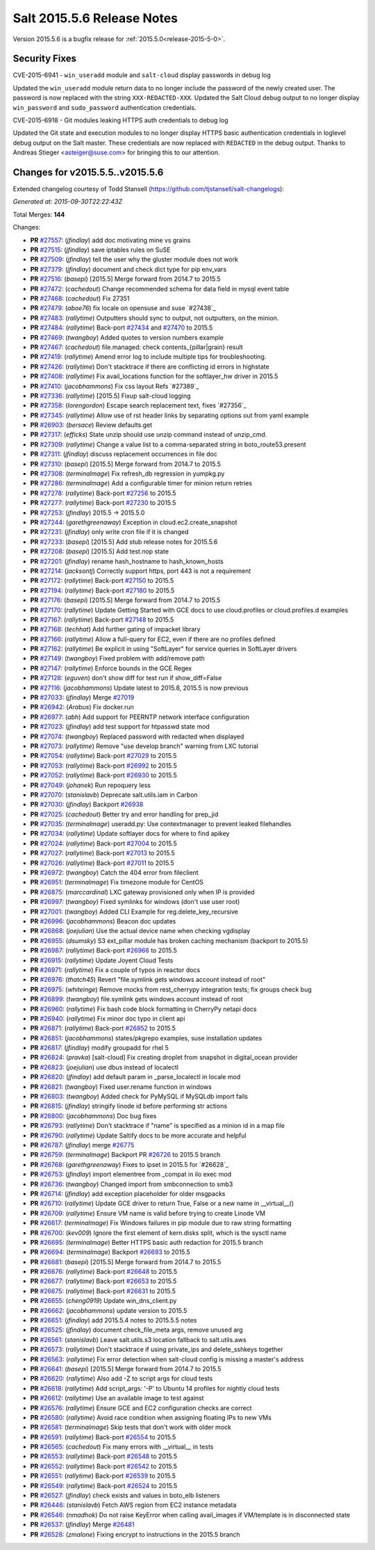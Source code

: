 ===========================
Salt 2015.5.6 Release Notes
===========================

Version 2015.5.6 is a bugfix release for :ref:`2015.5.0<release-2015-5-0>`.

Security Fixes
--------------

CVE-2015-6941 - ``win_useradd`` module and ``salt-cloud`` display passwords in debug log

Updated the ``win_useradd`` module return data to no longer include the password of the newly created user. The password is now replaced with the string ``XXX-REDACTED-XXX``.
Updated the Salt Cloud debug output to no longer display ``win_password`` and ``sudo_password`` authentication credentials.

CVE-2015-6918 - Git modules leaking HTTPS auth credentials to debug log

Updated the Git state and execution modules to no longer display HTTPS basic authentication credentials in loglevel debug output on the Salt master. These credentials are now replaced with ``REDACTED`` in the debug output. Thanks to Andreas Stieger <asteiger@suse.com> for bringing this to our attention.

Changes for v2015.5.5..v2015.5.6
--------------------------------

Extended changelog courtesy of Todd Stansell (https://github.com/tjstansell/salt-changelogs):

*Generated at: 2015-09-30T22:22:43Z*

Total Merges: **144**

Changes:

- **PR** `#27557`_: (*jfindlay*) add doc motivating mine vs grains

- **PR** `#27515`_: (*jfindlay*) save iptables rules on SuSE

- **PR** `#27509`_: (*jfindlay*) tell the user why the gluster module does not work

- **PR** `#27379`_: (*jfindlay*) document and check dict type for pip env_vars

- **PR** `#27516`_: (*basepi*) [2015.5] Merge forward from 2014.7 to 2015.5

- **PR** `#27472`_: (*cachedout*) Change recommended schema for data field in mysql event table

- **PR** `#27468`_: (*cachedout*) Fix 27351

- **PR** `#27479`_: (*aboe76*) fix locale on opensuse and suse `#27438`_

- **PR** `#27483`_: (*rallytime*) Outputters should sync to output, not outputters, on the minion.

- **PR** `#27484`_: (*rallytime*) Back-port `#27434`_ and `#27470`_ to 2015.5

- **PR** `#27469`_: (*twangboy*) Added quotes to version numbers example

- **PR** `#27467`_: (*cachedout*) file.managed: check contents_{pillar|grain} result

- **PR** `#27419`_: (*rallytime*) Amend error log to include multiple tips for troubleshooting.

- **PR** `#27426`_: (*rallytime*) Don't stacktrace if there are conflicting id errors in highstate

- **PR** `#27408`_: (*rallytime*) Fix avail_locations function for the softlayer_hw driver in 2015.5

- **PR** `#27410`_: (*jacobhammons*) Fix css layout Refs `#27389`_

- **PR** `#27336`_: (*rallytime*) [2015.5] Fixup salt-cloud logging

- **PR** `#27358`_: (*lorengordon*) Escape search replacement text, fixes `#27356`_

- **PR** `#27345`_: (*rallytime*) Allow use of rst header links by separating options out from yaml example

- **PR** `#26903`_: (*bersace*) Review defaults.get

- **PR** `#27317`_: (*efficks*) State unzip should use unzip command instead of unzip_cmd.

- **PR** `#27309`_: (*rallytime*) Change a value list to a comma-separated string in boto_route53.present

- **PR** `#27311`_: (*jfindlay*) discuss replacement occurrences in file doc

- **PR** `#27310`_: (*basepi*) [2015.5] Merge forward from 2014.7 to 2015.5

- **PR** `#27308`_: (*terminalmage*) Fix refresh_db regression in yumpkg.py

- **PR** `#27286`_: (*terminalmage*) Add a configurable timer for minion return retries

- **PR** `#27278`_: (*rallytime*) Back-port `#27256`_ to 2015.5

- **PR** `#27277`_: (*rallytime*) Back-port `#27230`_ to 2015.5

- **PR** `#27253`_: (*jfindlay*) 2015.5 -> 2015.5.0

- **PR** `#27244`_: (*garethgreenaway*) Exception in cloud.ec2.create_snapshot

- **PR** `#27231`_: (*jfindlay*) only write cron file if it is changed

- **PR** `#27233`_: (*basepi*) [2015.5] Add stub release notes for 2015.5.6

- **PR** `#27208`_: (*basepi*) [2015.5] Add test.nop state

- **PR** `#27201`_: (*jfindlay*) rename hash_hostname to hash_known_hosts

- **PR** `#27214`_: (*jacksontj*) Correctly support https, port 443 is not a requirement

- **PR** `#27172`_: (*rallytime*) Back-port `#27150`_ to 2015.5

- **PR** `#27194`_: (*rallytime*) Back-port `#27180`_ to 2015.5

- **PR** `#27176`_: (*basepi*) [2015.5] Merge forward from 2014.7 to 2015.5

- **PR** `#27170`_: (*rallytime*) Update Getting Started with GCE docs to use cloud.profiles or cloud.profiles.d examples

- **PR** `#27167`_: (*rallytime*) Back-port `#27148`_ to 2015.5

- **PR** `#27168`_: (*techhat*) Add further gating of impacket library

- **PR** `#27166`_: (*rallytime*) Allow a full-query for EC2, even if there are no profiles defined

- **PR** `#27162`_: (*rallytime*) Be explicit in using "SoftLayer" for service queries in SoftLayer drivers

- **PR** `#27149`_: (*twangboy*) Fixed problem with add/remove path

- **PR** `#27147`_: (*rallytime*) Enforce bounds in the GCE Regex

- **PR** `#27128`_: (*eguven*) don't show diff for test run if show_diff=False

- **PR** `#27116`_: (*jacobhammons*) Update latest to 2015.8, 2015.5 is now previous

- **PR** `#27033`_: (*jfindlay*) Merge `#27019`_

- **PR** `#26942`_: (*Arabus*) Fix docker.run

- **PR** `#26977`_: (*abh*) Add support for PEERNTP network interface configuration

- **PR** `#27023`_: (*jfindlay*) add test support for htpasswd state mod

- **PR** `#27074`_: (*twangboy*) Replaced password with redacted when displayed

- **PR** `#27073`_: (*rallytime*) Remove "use develop branch" warning from LXC tutorial

- **PR** `#27054`_: (*rallytime*) Back-port `#27029`_ to 2015.5

- **PR** `#27053`_: (*rallytime*) Back-port `#26992`_ to 2015.5

- **PR** `#27052`_: (*rallytime*) Back-port `#26930`_ to 2015.5

- **PR** `#27049`_: (*johanek*) Run repoquery less

- **PR** `#27070`_: (*stanislavb*) Deprecate salt.utils.iam in Carbon

- **PR** `#27030`_: (*jfindlay*) Backport `#26938`_

- **PR** `#27025`_: (*cachedout*) Better try and error handling for prep_jid

- **PR** `#27035`_: (*terminalmage*) useradd.py: Use contextmanager to prevent leaked filehandles

- **PR** `#27034`_: (*rallytime*) Update softlayer docs for where to find apikey

- **PR** `#27024`_: (*rallytime*) Back-port `#27004`_ to 2015.5

- **PR** `#27027`_: (*rallytime*) Back-port `#27013`_ to 2015.5

- **PR** `#27026`_: (*rallytime*) Back-port `#27011`_ to 2015.5

- **PR** `#26972`_: (*twangboy*) Catch the 404 error from fileclient

- **PR** `#26951`_: (*terminalmage*) Fix timezone module for CentOS

- **PR** `#26875`_: (*marccardinal*) LXC gateway provisioned only when IP is provided

- **PR** `#26997`_: (*twangboy*) Fixed symlinks for windows (don't use user root)

- **PR** `#27001`_: (*twangboy*) Added CLI Example for reg.delete_key_recursive

- **PR** `#26996`_: (*jacobhammons*) Beacon doc updates

- **PR** `#26868`_: (*joejulian*) Use the actual device name when checking vgdisplay

- **PR** `#26955`_: (*dsumsky*) S3 ext_pillar module has broken caching mechanism (backport to 2015.5)

- **PR** `#26987`_: (*rallytime*) Back-port `#26966`_ to 2015.5

- **PR** `#26915`_: (*rallytime*) Update Joyent Cloud Tests

- **PR** `#26971`_: (*rallytime*) Fix a couple of typos in reactor docs

- **PR** `#26976`_: (*thatch45*) Revert "file.symlink gets windows account instead of root"

- **PR** `#26975`_: (*whiteinge*) Remove mocks from rest_cherrypy integration tests; fix groups check bug

- **PR** `#26899`_: (*twangboy*) file.symlink gets windows account instead of root

- **PR** `#26960`_: (*rallytime*) Fix bash code block formatting in CherryPy netapi docs

- **PR** `#26940`_: (*rallytime*) Fix minor doc typo in client api

- **PR** `#26871`_: (*rallytime*) Back-port `#26852`_ to 2015.5

- **PR** `#26851`_: (*jacobhammons*) states/pkgrepo examples, suse installation updates

- **PR** `#26817`_: (*jfindlay*) modify groupadd for rhel 5

- **PR** `#26824`_: (*pravka*) [salt-cloud] Fix creating droplet from snapshot in digital_ocean provider

- **PR** `#26823`_: (*joejulian*) use dbus instead of localectl

- **PR** `#26820`_: (*jfindlay*) add default param in _parse_localectl in locale mod

- **PR** `#26821`_: (*twangboy*) Fixed user.rename function in windows

- **PR** `#26803`_: (*twangboy*) Added check for PyMySQL if MySQLdb import fails

- **PR** `#26815`_: (*jfindlay*) stringify linode id before performing str actions

- **PR** `#26800`_: (*jacobhammons*) Doc bug fixes

- **PR** `#26793`_: (*rallytime*) Don't stacktrace if "name" is specified as a minion id in a map file

- **PR** `#26790`_: (*rallytime*) Update Saltify docs to be more accurate and helpful

- **PR** `#26787`_: (*jfindlay*) merge `#26775`_

- **PR** `#26759`_: (*terminalmage*) Backport PR `#26726`_ to 2015.5 branch

- **PR** `#26768`_: (*garethgreenaway*) Fixes to ipset in 2015.5 for `#26628`_

- **PR** `#26753`_: (*jfindlay*) import elementree from _compat in ilo exec mod

- **PR** `#26736`_: (*twangboy*) Changed import from smbconnection to smb3

- **PR** `#26714`_: (*jfindlay*) add exception placeholder for older msgpacks

- **PR** `#26710`_: (*rallytime*) Update GCE driver to return True, False or a new name in __virtual__()

- **PR** `#26709`_: (*rallytime*) Ensure VM name is valid before trying to create Linode VM

- **PR** `#26617`_: (*terminalmage*) Fix Windows failures in pip module due to raw string formatting

- **PR** `#26700`_: (*kev009*) Ignore the first element of kern.disks split, which is the sysctl name

- **PR** `#26695`_: (*terminalmage*) Better HTTPS basic auth redaction for 2015.5 branch

- **PR** `#26694`_: (*terminalmage*) Backport `#26693`_ to 2015.5

- **PR** `#26681`_: (*basepi*) [2015.5] Merge forward from 2014.7 to 2015.5

- **PR** `#26676`_: (*rallytime*) Back-port `#26648`_ to 2015.5

- **PR** `#26677`_: (*rallytime*) Back-port `#26653`_ to 2015.5

- **PR** `#26675`_: (*rallytime*) Back-port `#26631`_ to 2015.5

- **PR** `#26655`_: (*cheng0919*) Update win_dns_client.py

- **PR** `#26662`_: (*jacobhammons*) update version to 2015.5

- **PR** `#26651`_: (*jfindlay*) add 2015.5.4 notes to 2015.5.5 notes

- **PR** `#26525`_: (*jfindlay*) document check_file_meta args, remove unused arg

- **PR** `#26561`_: (*stanislavb*) Leave salt.utils.s3 location fallback to salt.utils.aws

- **PR** `#26573`_: (*rallytime*) Don't stacktrace if using private_ips and delete_sshkeys together

- **PR** `#26563`_: (*rallytime*) Fix error detection when salt-cloud config is missing a master's address

- **PR** `#26641`_: (*basepi*) [2015.5] Merge forward from 2014.7 to 2015.5

- **PR** `#26620`_: (*rallytime*) Also add -Z to script args for cloud tests

- **PR** `#26618`_: (*rallytime*) Add script_args: '-P' to Ubuntu 14 profiles for nightly cloud tests

- **PR** `#26612`_: (*rallytime*) Use an available image to test against

- **PR** `#26576`_: (*rallytime*) Ensure GCE and EC2 configuration checks are correct

- **PR** `#26580`_: (*rallytime*) Avoid race condition when assigning floating IPs to new VMs

- **PR** `#26581`_: (*terminalmage*) Skip tests that don't work with older mock

- **PR** `#26591`_: (*rallytime*) Back-port `#26554`_ to 2015.5

- **PR** `#26565`_: (*cachedout*) Fix many errors with __virtual__ in tests

- **PR** `#26553`_: (*rallytime*) Back-port `#26548`_ to 2015.5

- **PR** `#26552`_: (*rallytime*) Back-port `#26542`_ to 2015.5

- **PR** `#26551`_: (*rallytime*) Back-port `#26539`_ to 2015.5

- **PR** `#26549`_: (*rallytime*) Back-port `#26524`_ to 2015.5

- **PR** `#26527`_: (*jfindlay*) check exists and values in boto_elb listeners

- **PR** `#26446`_: (*stanislavb*) Fetch AWS region from EC2 instance metadata

- **PR** `#26546`_: (*nmadhok*) Do not raise KeyError when calling avail_images if VM/template is in disconnected state

- **PR** `#26537`_: (*jfindlay*) Merge `#26481`_

- **PR** `#26528`_: (*zmalone*) Fixing encrypt to instructions in the 2015.5 branch

.. _`#21649`: https://github.com/saltstack/salt/pull/21649
.. _`#25369`: https://github.com/saltstack/salt/pull/25369
.. _`#25862`: https://github.com/saltstack/salt/pull/25862
.. _`#26378`: https://github.com/saltstack/salt/pull/26378
.. _`#26446`: https://github.com/saltstack/salt/pull/26446
.. _`#26481`: https://github.com/saltstack/salt/pull/26481
.. _`#26515`: https://github.com/saltstack/salt/pull/26515
.. _`#26524`: https://github.com/saltstack/salt/pull/26524
.. _`#26525`: https://github.com/saltstack/salt/pull/26525
.. _`#26527`: https://github.com/saltstack/salt/pull/26527
.. _`#26528`: https://github.com/saltstack/salt/pull/26528
.. _`#26537`: https://github.com/saltstack/salt/pull/26537
.. _`#26539`: https://github.com/saltstack/salt/pull/26539
.. _`#26542`: https://github.com/saltstack/salt/pull/26542
.. _`#26546`: https://github.com/saltstack/salt/pull/26546
.. _`#26548`: https://github.com/saltstack/salt/pull/26548
.. _`#26549`: https://github.com/saltstack/salt/pull/26549
.. _`#26551`: https://github.com/saltstack/salt/pull/26551
.. _`#26552`: https://github.com/saltstack/salt/pull/26552
.. _`#26553`: https://github.com/saltstack/salt/pull/26553
.. _`#26554`: https://github.com/saltstack/salt/pull/26554
.. _`#26561`: https://github.com/saltstack/salt/pull/26561
.. _`#26563`: https://github.com/saltstack/salt/pull/26563
.. _`#26565`: https://github.com/saltstack/salt/pull/26565
.. _`#26573`: https://github.com/saltstack/salt/pull/26573
.. _`#26576`: https://github.com/saltstack/salt/pull/26576
.. _`#26580`: https://github.com/saltstack/salt/pull/26580
.. _`#26581`: https://github.com/saltstack/salt/pull/26581
.. _`#26591`: https://github.com/saltstack/salt/pull/26591
.. _`#26612`: https://github.com/saltstack/salt/pull/26612
.. _`#26617`: https://github.com/saltstack/salt/pull/26617
.. _`#26618`: https://github.com/saltstack/salt/pull/26618
.. _`#26620`: https://github.com/saltstack/salt/pull/26620
.. _`#26631`: https://github.com/saltstack/salt/pull/26631
.. _`#26636`: https://github.com/saltstack/salt/pull/26636
.. _`#26640`: https://github.com/saltstack/salt/pull/26640
.. _`#26641`: https://github.com/saltstack/salt/pull/26641
.. _`#26648`: https://github.com/saltstack/salt/pull/26648
.. _`#26651`: https://github.com/saltstack/salt/pull/26651
.. _`#26653`: https://github.com/saltstack/salt/pull/26653
.. _`#26655`: https://github.com/saltstack/salt/pull/26655
.. _`#26662`: https://github.com/saltstack/salt/pull/26662
.. _`#26663`: https://github.com/saltstack/salt/pull/26663
.. _`#26667`: https://github.com/saltstack/salt/pull/26667
.. _`#26675`: https://github.com/saltstack/salt/pull/26675
.. _`#26676`: https://github.com/saltstack/salt/pull/26676
.. _`#26677`: https://github.com/saltstack/salt/pull/26677
.. _`#26681`: https://github.com/saltstack/salt/pull/26681
.. _`#26693`: https://github.com/saltstack/salt/pull/26693
.. _`#26694`: https://github.com/saltstack/salt/pull/26694
.. _`#26695`: https://github.com/saltstack/salt/pull/26695
.. _`#26700`: https://github.com/saltstack/salt/pull/26700
.. _`#26709`: https://github.com/saltstack/salt/pull/26709
.. _`#26710`: https://github.com/saltstack/salt/pull/26710
.. _`#26714`: https://github.com/saltstack/salt/pull/26714
.. _`#26726`: https://github.com/saltstack/salt/pull/26726
.. _`#26736`: https://github.com/saltstack/salt/pull/26736
.. _`#26753`: https://github.com/saltstack/salt/pull/26753
.. _`#26759`: https://github.com/saltstack/salt/pull/26759
.. _`#26768`: https://github.com/saltstack/salt/pull/26768
.. _`#26775`: https://github.com/saltstack/salt/pull/26775
.. _`#26787`: https://github.com/saltstack/salt/pull/26787
.. _`#26790`: https://github.com/saltstack/salt/pull/26790
.. _`#26793`: https://github.com/saltstack/salt/pull/26793
.. _`#26800`: https://github.com/saltstack/salt/pull/26800
.. _`#26803`: https://github.com/saltstack/salt/pull/26803
.. _`#26815`: https://github.com/saltstack/salt/pull/26815
.. _`#26817`: https://github.com/saltstack/salt/pull/26817
.. _`#26820`: https://github.com/saltstack/salt/pull/26820
.. _`#26821`: https://github.com/saltstack/salt/pull/26821
.. _`#26823`: https://github.com/saltstack/salt/pull/26823
.. _`#26824`: https://github.com/saltstack/salt/pull/26824
.. _`#26851`: https://github.com/saltstack/salt/pull/26851
.. _`#26852`: https://github.com/saltstack/salt/pull/26852
.. _`#26868`: https://github.com/saltstack/salt/pull/26868
.. _`#26871`: https://github.com/saltstack/salt/pull/26871
.. _`#26875`: https://github.com/saltstack/salt/pull/26875
.. _`#26899`: https://github.com/saltstack/salt/pull/26899
.. _`#26903`: https://github.com/saltstack/salt/pull/26903
.. _`#26915`: https://github.com/saltstack/salt/pull/26915
.. _`#26930`: https://github.com/saltstack/salt/pull/26930
.. _`#26938`: https://github.com/saltstack/salt/pull/26938
.. _`#26940`: https://github.com/saltstack/salt/pull/26940
.. _`#26942`: https://github.com/saltstack/salt/pull/26942
.. _`#26951`: https://github.com/saltstack/salt/pull/26951
.. _`#26955`: https://github.com/saltstack/salt/pull/26955
.. _`#26960`: https://github.com/saltstack/salt/pull/26960
.. _`#26966`: https://github.com/saltstack/salt/pull/26966
.. _`#26971`: https://github.com/saltstack/salt/pull/26971
.. _`#26972`: https://github.com/saltstack/salt/pull/26972
.. _`#26975`: https://github.com/saltstack/salt/pull/26975
.. _`#26976`: https://github.com/saltstack/salt/pull/26976
.. _`#26977`: https://github.com/saltstack/salt/pull/26977
.. _`#26987`: https://github.com/saltstack/salt/pull/26987
.. _`#26992`: https://github.com/saltstack/salt/pull/26992
.. _`#26996`: https://github.com/saltstack/salt/pull/26996
.. _`#26997`: https://github.com/saltstack/salt/pull/26997
.. _`#27001`: https://github.com/saltstack/salt/pull/27001
.. _`#27004`: https://github.com/saltstack/salt/pull/27004
.. _`#27011`: https://github.com/saltstack/salt/pull/27011
.. _`#27013`: https://github.com/saltstack/salt/pull/27013
.. _`#27019`: https://github.com/saltstack/salt/pull/27019
.. _`#27023`: https://github.com/saltstack/salt/pull/27023
.. _`#27024`: https://github.com/saltstack/salt/pull/27024
.. _`#27025`: https://github.com/saltstack/salt/pull/27025
.. _`#27026`: https://github.com/saltstack/salt/pull/27026
.. _`#27027`: https://github.com/saltstack/salt/pull/27027
.. _`#27029`: https://github.com/saltstack/salt/pull/27029
.. _`#27030`: https://github.com/saltstack/salt/pull/27030
.. _`#27033`: https://github.com/saltstack/salt/pull/27033
.. _`#27034`: https://github.com/saltstack/salt/pull/27034
.. _`#27035`: https://github.com/saltstack/salt/pull/27035
.. _`#27049`: https://github.com/saltstack/salt/pull/27049
.. _`#27052`: https://github.com/saltstack/salt/pull/27052
.. _`#27053`: https://github.com/saltstack/salt/pull/27053
.. _`#27054`: https://github.com/saltstack/salt/pull/27054
.. _`#27070`: https://github.com/saltstack/salt/pull/27070
.. _`#27073`: https://github.com/saltstack/salt/pull/27073
.. _`#27074`: https://github.com/saltstack/salt/pull/27074
.. _`#27075`: https://github.com/saltstack/salt/pull/27075
.. _`#27114`: https://github.com/saltstack/salt/pull/27114
.. _`#27116`: https://github.com/saltstack/salt/pull/27116
.. _`#27117`: https://github.com/saltstack/salt/pull/27117
.. _`#27128`: https://github.com/saltstack/salt/pull/27128
.. _`#27147`: https://github.com/saltstack/salt/pull/27147
.. _`#27148`: https://github.com/saltstack/salt/pull/27148
.. _`#27149`: https://github.com/saltstack/salt/pull/27149
.. _`#27150`: https://github.com/saltstack/salt/pull/27150
.. _`#27162`: https://github.com/saltstack/salt/pull/27162
.. _`#27166`: https://github.com/saltstack/salt/pull/27166
.. _`#27167`: https://github.com/saltstack/salt/pull/27167
.. _`#27168`: https://github.com/saltstack/salt/pull/27168
.. _`#27170`: https://github.com/saltstack/salt/pull/27170
.. _`#27172`: https://github.com/saltstack/salt/pull/27172
.. _`#27176`: https://github.com/saltstack/salt/pull/27176
.. _`#27180`: https://github.com/saltstack/salt/pull/27180
.. _`#27194`: https://github.com/saltstack/salt/pull/27194
.. _`#27201`: https://github.com/saltstack/salt/pull/27201
.. _`#27208`: https://github.com/saltstack/salt/pull/27208
.. _`#27214`: https://github.com/saltstack/salt/pull/27214
.. _`#27230`: https://github.com/saltstack/salt/pull/27230
.. _`#27231`: https://github.com/saltstack/salt/pull/27231
.. _`#27233`: https://github.com/saltstack/salt/pull/27233
.. _`#27244`: https://github.com/saltstack/salt/pull/27244
.. _`#27252`: https://github.com/saltstack/salt/pull/27252
.. _`#27253`: https://github.com/saltstack/salt/pull/27253
.. _`#27256`: https://github.com/saltstack/salt/pull/27256
.. _`#27277`: https://github.com/saltstack/salt/pull/27277
.. _`#27278`: https://github.com/saltstack/salt/pull/27278
.. _`#27286`: https://github.com/saltstack/salt/pull/27286
.. _`#27308`: https://github.com/saltstack/salt/pull/27308
.. _`#27309`: https://github.com/saltstack/salt/pull/27309
.. _`#27310`: https://github.com/saltstack/salt/pull/27310
.. _`#27311`: https://github.com/saltstack/salt/pull/27311
.. _`#27317`: https://github.com/saltstack/salt/pull/27317
.. _`#27335`: https://github.com/saltstack/salt/pull/27335
.. _`#27336`: https://github.com/saltstack/salt/pull/27336
.. _`#27345`: https://github.com/saltstack/salt/pull/27345
.. _`#27351`: https://github.com/saltstack/salt/pull/27351
.. _`#27358`: https://github.com/saltstack/salt/pull/27358
.. _`#27375`: https://github.com/saltstack/salt/pull/27375
.. _`#27379`: https://github.com/saltstack/salt/pull/27379
.. _`#27408`: https://github.com/saltstack/salt/pull/27408
.. _`#27410`: https://github.com/saltstack/salt/pull/27410
.. _`#27419`: https://github.com/saltstack/salt/pull/27419
.. _`#27426`: https://github.com/saltstack/salt/pull/27426
.. _`#27434`: https://github.com/saltstack/salt/pull/27434
.. _`#27467`: https://github.com/saltstack/salt/pull/27467
.. _`#27468`: https://github.com/saltstack/salt/pull/27468
.. _`#27469`: https://github.com/saltstack/salt/pull/27469
.. _`#27470`: https://github.com/saltstack/salt/pull/27470
.. _`#27472`: https://github.com/saltstack/salt/pull/27472
.. _`#27479`: https://github.com/saltstack/salt/pull/27479
.. _`#27483`: https://github.com/saltstack/salt/pull/27483
.. _`#27484`: https://github.com/saltstack/salt/pull/27484
.. _`#27509`: https://github.com/saltstack/salt/pull/27509
.. _`#27515`: https://github.com/saltstack/salt/pull/27515
.. _`#27516`: https://github.com/saltstack/salt/pull/27516
.. _`#27557`: https://github.com/saltstack/salt/pull/27557

